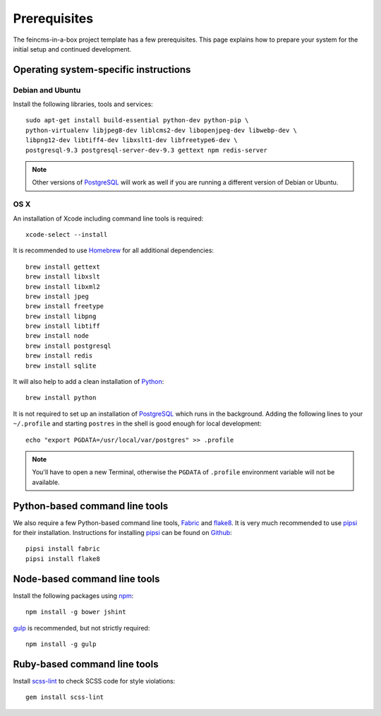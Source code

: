 .. _prerequisites:

=============
Prerequisites
=============

The feincms-in-a-box project template has a few prerequisites. This page
explains how to prepare your system for the initial setup and continued
development.


Operating system-specific instructions
======================================

Debian and Ubuntu
-----------------

Install the following libraries, tools and services::

    sudo apt-get install build-essential python-dev python-pip \
    python-virtualenv libjpeg8-dev liblcms2-dev libopenjpeg-dev libwebp-dev \
    libpng12-dev libtiff4-dev libxslt1-dev libfreetype6-dev \
    postgresql-9.3 postgresql-server-dev-9.3 gettext npm redis-server

.. note::

   Other versions of PostgreSQL_ will work as well if you are running a
   different version of Debian or Ubuntu.


OS X
----

An installation of Xcode including command line tools is required::

    xcode-select --install

It is recommended to use Homebrew_ for all additional dependencies::

    brew install gettext
    brew install libxslt
    brew install libxml2
    brew install jpeg
    brew install freetype
    brew install libpng
    brew install libtiff
    brew install node
    brew install postgresql
    brew install redis
    brew install sqlite

It will also help to add a clean installation of Python_::

    brew install python

It is not required to set up an installation of PostgreSQL_ which runs in the
background. Adding the following lines to your ``~/.profile`` and starting
``postres`` in the shell is good enough for local development::

    echo "export PGDATA=/usr/local/var/postgres" >> .profile

.. note::

   You'll have to open a new Terminal, otherwise the ``PGDATA`` of ``.profile``
   environment variable will not be available.


Python-based command line tools
===============================

We also require a few Python-based command line tools, Fabric_ and flake8_. It
is very much recommended to use pipsi_ for their installation.  Instructions
for installing pipsi_ can be found on
`Github <https://github.com/mitsuhiko/pipsi>`_::

    pipsi install fabric
    pipsi install flake8


Node-based command line tools
=============================

Install the following packages using npm_::

    npm install -g bower jshint

gulp_ is recommended, but not strictly required::

    npm install -g gulp


Ruby-based command line tools
=============================

Install scss-lint_ to check SCSS code for style violations::

    gem install scss-lint


.. _PostgreSQL: http://www.postgresql.org/
.. _Homebrew: http://brew.sh/
.. _Python: https://www.python.org/
.. _Fabric: http://fabfile.org/
.. _flake8: https://pypi.python.org/pypi/flake8
.. _pipsi: https://github.com/mitsuhiko/pipsi
.. _npm: https://www.npmjs.org/
.. _gulp: http://gulpjs.com/
.. _scss-lint: https://github.com/causes/scss-lint
